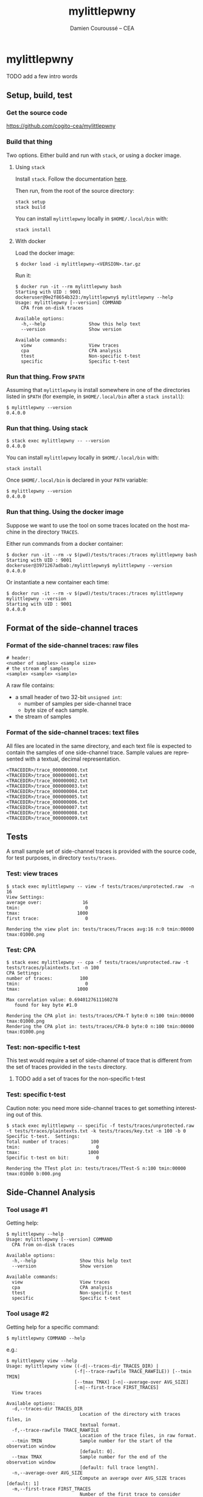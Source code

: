 #+TITLE:     mylittlepwny
#+AUTHOR:    Damien Couroussé -- CEA
#+EMAIL:     damien.courousse@cea.fr
#+DESCRIPTION:
#+KEYWORDS:
#+LANGUAGE:  en
#+OPTIONS:   H:3 num:t toc:2 \n:nil @:t ::t |:t ^:t -:t f:t *:t <:t
#+OPTIONS:   TeX:t LaTeX:t skip:nil d:nil todo:t pri:nil tags:not-in-toc
#+OPTIONS:   email:t
#+EXPORT_SELECT_TAGS: export
#+EXPORT_EXCLUDE_TAGS: noexport
#+LINK_UP:
#+LINK_HOME:
#+startup: beamer
#+LaTeX_CLASS: beamer
#+LaTeX_CLASS_OPTIONS: [8pt]

# export pdf: C-c C-e l O   //   org-beamer-export-to-pdf

#+ATTR_LATEX: :options basicstyle=\ttfamily\scriptsize

* mylittlepwny

******** TODO add a few intro words

** Setup, build, test

*** Get the source code

https://github.com/cogito-cea/mylittlepwny

*** Build that thing

Two options.  Either build and run with =stack=, or using a docker
image.

**** Using =stack=

 Install =stack=.  Follow the documentation [[https://docs.haskellstack.org/en/stable/README/#how-to-install][here]].

 Then run, from the root of the source directory:
 #+BEGIN_EXAMPLE
 stack setup
 stack build
 #+END_EXAMPLE

 You can install =mylittlepwny= locally in =$HOME/.local/bin= with:
 #+BEGIN_EXAMPLE
 stack install
 #+END_EXAMPLE

**** With docker

Load the docker image:
#+BEGIN_EXAMPLE
$ docker load -i mylittlepwny-<VERSION>.tar.gz
#+END_EXAMPLE

Run it:
#+BEGIN_EXAMPLE
$ docker run -it --rm mylittlepwny bash
Starting with UID : 9001
dockeruser@9e2f8654b323:/mylittlepwny$ mylittlepwny --help
Usage: mylittlepwny [--version] COMMAND
  CPA from on-disk traces

Available options:
  -h,--help                Show this help text
  --version                Show version

Available commands:
  view                     View traces
  cpa                      CPA analysis
  ttest                    Non-specific t-test
  specific                 Specific t-test
#+END_EXAMPLE

*** Run that thing.  Frow =$PATH=

Assuming that =mylittlepwny= is install somewhere in one of the
directories listed in =$PATH= (for exemple, in =$HOME/.local/bin=
after a =stack install=):

#+BEGIN_EXAMPLE
$ mylittlepwny --version
0.4.0.0
#+END_EXAMPLE

*** Run that thing.  Using stack

#+BEGIN_EXAMPLE
$ stack exec mylittlepwny -- --version
0.4.0.0
#+END_EXAMPLE

You can install =mylittlepwny= locally in =$HOME/.local/bin= with:
#+BEGIN_EXAMPLE
stack install
#+END_EXAMPLE

Once =$HOME/.local/bin= is declared in your =PATH= variable:

#+BEGIN_EXAMPLE
$ mylittlepwny --version
0.4.0.0
#+END_EXAMPLE

*** Run that thing.  Using the docker image

Suppose we want to use the tool on some traces located on the host
machine in the directory =TRACES=.

Either run commands from a docker container:
#+BEGIN_EXAMPLE
$ docker run -it --rm -v $(pwd)/tests/traces:/traces mylittlepwny bash
Starting with UID : 9001
dockeruser@3971267adbab:/mylittlepwny$ mylittlepwny --version
0.4.0.0
#+END_EXAMPLE

Or instantiate a new container each time:

#+BEGIN_EXAMPLE
$ docker run -it --rm -v $(pwd)/tests/traces:/traces mylittlepwny mylittlepwny --version
Starting with UID : 9001
0.4.0.0
#+END_EXAMPLE

** Format of the side-channel traces

*** Format of the side-channel traces: raw files

#+BEGIN_EXAMPLE
# header:
<number of samples> <sample size>
# the stream of samples
<sample> <sample> <sample>
#+END_EXAMPLE

A raw file contains:
- a small header of two 32-bit =unsigned int=:
  - number of samples per side-channel trace
  - byte size of each sample.
- the stream of samples

*** Format of the side-channel traces: text files

All files are located in the same directory, and each text file is
expected to contain the samples of one side-channel trace.
Sample values are represented with a textual, decimal representation.

#+BEGIN_EXAMPLE
<TRACEDIR>/trace_000000000.txt
<TRACEDIR>/trace_000000001.txt
<TRACEDIR>/trace_000000002.txt
<TRACEDIR>/trace_000000003.txt
<TRACEDIR>/trace_000000004.txt
<TRACEDIR>/trace_000000005.txt
<TRACEDIR>/trace_000000006.txt
<TRACEDIR>/trace_000000007.txt
<TRACEDIR>/trace_000000008.txt
<TRACEDIR>/trace_000000009.txt
#+END_EXAMPLE

** Tests

A small sample set of side-channel traces is provided with the source
code, for test purposes, in directory =tests/traces=.

*** Test: view traces

#+BEGIN_EXAMPLE
$ stack exec mylittlepwny -- view -f tests/traces/unprotected.raw  -n 16
View Settings:
average over:               16
tmin:                        0
tmax:                     1000
first trace:                 0

Rendering the view plot in: tests/traces/Traces avg:16 n:0 tmin:00000 tmax:01000.png
#+END_EXAMPLE

*** Test: CPA

#+BEGIN_EXAMPLE
$ stack exec mylittlepwny -- cpa -f tests/traces/unprotected.raw -t tests/traces/plaintexts.txt -n 100
CPA Settings:
number of traces:          100
tmin:                        0
tmax:                     1000

Max correlation value: 0.6940127611160278
   found for key byte #1.0

Rendering the CPA plot in: tests/traces/CPA-T byte:0 n:100 tmin:00000 tmax:01000.png
Rendering the CPA plot in: tests/traces/CPA-D byte:0 n:100 tmin:00000 tmax:01000.png
#+END_EXAMPLE

*** Test: non-specific t-test

This test would require a set of side-channel of trace that is different from
the set of traces provided in the =tests= directory.

******** TODO add a set of traces for the non-specific t-test
    :PROPERTIES:
    :TRIGGER:  chain-find-next(TODO,todo-only)
    :END:

*** Test: specific t-test

Caution note: you need more side-channel traces to get something
interesting out of this.

#+BEGIN_EXAMPLE
$ stack exec mylittlepwny -- specific -f tests/traces/unprotected.raw -t tests/traces/plaintexts.txt -k tests/traces/key.txt -n 100 -b 0
Specific t-test.  Settings:
Total number of traces:        100
tmin:                            0
tmax:                         1000
Specific t-test on bit:          0

Rendering the TTest plot in: tests/traces/TTest-S n:100 tmin:00000 tmax:01000 b:000.png
#+END_EXAMPLE

** Side-Channel Analysis

*** Tool usage #1

Getting help:

#+BEGIN_EXAMPLE
$ mylittlepwny --help
Usage: mylittlepwny [--version] COMMAND
  CPA from on-disk traces

Available options:
  -h,--help                Show this help text
  --version                Show version

Available commands:
  view                     View traces
  cpa                      CPA analysis
  ttest                    Non-specific t-test
  specific                 Specific t-test
#+END_EXAMPLE

*** Tool usage #2

Getting  help for  a specific command:

#+BEGIN_EXAMPLE
$ mylittlepwny COMMAND --help
#+END_EXAMPLE

e.g.:

#+BEGIN_EXAMPLE
$ mylittlepwny view --help
Usage: mylittlepwny view ((-d|--traces-dir TRACES_DIR) |
                         (-f|--trace-rawfile TRACE_RAWFILE)) [--tmin TMIN]
                         [--tmax TMAX] [-n|--average-over AVG_SIZE]
                         [-m|--first-trace FIRST_TRACES]
  View traces

Available options:
  -d,--traces-dir TRACES_DIR
                           Location of the directory with traces files, in
                           textual format.
  -f,--trace-rawfile TRACE_RAWFILE
                           Location of the trace files, in raw format.
  --tmin TMIN              Sample number for the start of the observation window
                           [default: 0].
  --tmax TMAX              Sample number for the end of the observation window
                           [default: full trace length].
  -n,--average-over AVG_SIZE
                           Compute an average over AVG_SIZE traces [default: 1]
  -m,--first-trace FIRST_TRACES
                           Number of the first trace to consider [default: 0]
  -h,--help                Show this help text
#+END_EXAMPLE

*** View traces

The command =view= plots traces for visual inspection.

#+BEGIN_EXAMPLE
$ mylittlepwny view --help
Usage: mylittlepwny view ((-d|--traces-dir TRACES_DIR) |
                         (-f|--trace-rawfile TRACE_RAWFILE)) [--tmin TMIN]
                         [--tmax TMAX] [-n|--average-over AVG_SIZE]
                         [-m|--first-trace FIRST_TRACES]
  View traces

Available options:
  -d,--traces-dir TRACES_DIR
                           Location of the directory with traces files, in
                           textual format.
  -f,--trace-rawfile TRACE_RAWFILE
                           Location of the trace files, in raw format.
  --tmin TMIN              Sample number for the start of the observation window
                           [default: 0].
  --tmax TMAX              Sample number for the end of the observation window
                           [default: full trace length].
  -n,--average-over AVG_SIZE
                           Compute an average over AVG_SIZE traces [default: 1]
  -m,--first-trace FIRST_TRACES
                           Number of the first trace to consider [default: 0]
  -h,--help                Show this help text
#+END_EXAMPLE

Typical usage:

#+BEGIN_EXAMPLE
$ mylittlepwny view -f tests/traces/unprotected.raw -n 16
#+END_EXAMPLE

*** CPA

Run a correlation power analysis.

#+BEGIN_EXAMPLE
$ mylittlepwny cpa --help
Usage: mylittlepwny cpa ((-d|--traces-dir TRACES_DIR) |
                        (-f|--trace-rawfile TRACE_RAWFILE)) [--tmin TMIN]
                        [--tmax TMAX] (-t|--textfile TEXTFILE)
                        [-k|--keyfile KEYFILE] [-n|--nbtraces NSIWE]
                        [-b|--byte BYTE]
  CPA analysis

Available options:
  -d,--traces-dir TRACES_DIR
                           Location of the directory with traces files, in
                           textual format.
  -f,--trace-rawfile TRACE_RAWFILE
                           Location of the trace files, in raw format.
  --tmin TMIN              Sample number for the start of the observation window
                           [default: 0].
  --tmax TMAX              Sample number for the end of the observation window
                           [default: full trace length].
  -t,--textfile TEXTFILE   Location of the plaintexts file
  -k,--keyfile KEYFILE     Location of the key file
  -n,--nbtraces NSIWE      Number of traces used for the CPA analysis [default:
                           512]
  -b,--byte BYTE           Number of the key byte to attack [default: 0]
  -h,--help                Show this help text
#+END_EXAMPLE

*** Non-specific t-test

#+BEGIN_EXAMPLE
$ mylittlepwny ttest --help
Usage: mylittlepwny ttest ((-d|--traces-dir TRACES_DIR) |
                          (-f|--trace-rawfile TRACE_RAWFILE)) [--tmin TMIN]
                          [--tmax TMAX] [-n|--nbtraces NSIWE]
                          (-c|--classesFile CLASSESFILE)
  Non-specific t-test

Available options:
  -d,--traces-dir TRACES_DIR
                           Location of the directory with traces files, in
                           textual format.
  -f,--trace-rawfile TRACE_RAWFILE
                           Location of the trace files, in raw format.
  --tmin TMIN              Sample number for the start of the observation window
                           [default: 0].
  --tmax TMAX              Sample number for the end of the observation window
                           [default: full trace length].
  -n,--nbtraces NSIWE      Number of traces used for the CPA analysis [default:
                           512]
  -c,--classesFile CLASSESFILE
                           Location of the 'classes file'
  -h,--help                Show this help text
#+END_EXAMPLE

*** Non-specific t-test

+ Instead of a plaintext file, this test requires a 'separation file',
  i.e. a file that describes the population each trace belongs to.
+ The separation is expected to follow the order of the traces in the
  traces file.
+ This is a text file, containing either =0= or =1=, respectively for
  the first and the second populations of traces used to build the
  t-test.

Example :
#+BEGIN_EXAMPLE
$ head separate-ttest-NS.txt
0
0
0
0
1
0
0
1
0
0
#+END_EXAMPLE

Example usage:

#+BEGIN_EXAMPLE
$ mylittlepwny -f ~/src/SSPREW/traces/testfull-NS/traces.raw \
               -c ~/src/SSPREW/traces/separate-ttest-NS.txt  \
               -n 22000 --tmin 7500 --tmax 10000
#+END_EXAMPLE

*** Specific t-test

#+BEGIN_EXAMPLE
$ mylittlepwny specific --help
Usage: mylittlepwny specific ((-d|--traces-dir TRACES_DIR) |
                             (-f|--trace-rawfile TRACE_RAWFILE)) [--tmin TMIN]
                             [--tmax TMAX] [-n|--nbtraces NSIWE]
                             (-t|--textfile TEXTFILE) (-k|--keyfile KEYFILE)
                             (-b|--target-bit BIT)
  Specific t-test

Available options:
  -d,--traces-dir TRACES_DIR
                           Location of the directory with traces files, in
                           textual format.
  -f,--trace-rawfile TRACE_RAWFILE
                           Location of the trace files, in raw format.
  --tmin TMIN              Sample number for the start of the observation window
                           [default: 0].
  --tmax TMAX              Sample number for the end of the observation window
                           [default: full trace length].
  -n,--nbtraces NSIWE      Number of traces used for the CPA analysis [default:
                           512]
  -t,--textfile TEXTFILE   Location of the plaintexts file
  -k,--keyfile KEYFILE     Location of the key file
  -b,--target-bit BIT      single-bit t-test on bit #BIT in the output of the
                           first SBOX
  -h,--help                Show this help text
#+END_EXAMPLE

*** Specific t-test

Run the t-test on the output of the first SubBytes operation.

Currently requires at least:
- a set of traces
- the list of input plaintexts
- the description of the secret key

** FAQ

*** What is this error? =Data.Binary.Get.runGet at position 0: not enough bytes=

Issue:
#+BEGIN_EXAMPLE
mylittlepwny: Data.Binary.Get.runGet at position 0: not enough bytes
CallStack (from HasCallStack):
  error, called at libraries/binary/src/Data/Binary/Get.hs:351:5 in binary-0.8.5.1:Data.Binary.Get
#+END_EXAMPLE

Solution: run with option =-n= | =--nb=

Explanation:
By default, the analysis are run with 512 traces if option =-n= is not
set.  It may happen that the input set of traces contains less than
512 traces, which will lead to this error.
This behaviour should be fixed in the near future.

******** TODO fix issue when the set of traces contains less than 512 traces.
    :PROPERTIES:
    :TRIGGER:  chain-find-next(TODO,todo-only)
    :END:

** Limitations and known issues

*** Performance

+ =mylittlepwny= can exploit all the processors available on your
  machine.  Increasing the number of processors/cores used should
  reduce the processing time.
+ However, the performance is quite bad.  It may happen that the
  execution time increases when all cores are used.  It may also
  happen that the exection time is higher when running on all cores,
  as compared to running on one core only!
+ To specify the number of cores used, run =mylittlepwny= as follows (here using 2 cores)

#+BEGIN_EXAMPLE
$ mylittlepwny +RTS -N2 -RTS <… here come other options …>
#+END_EXAMPLE

or:

#+BEGIN_EXAMPLE
$ mylittlepwny <… here come other options …> +RTS -N2
#+END_EXAMPLE

*** Format of trace files

Raw files:
currently, 16-bit int samples are only supported.

*** CPA

Model: Currently only supports the Hamming Weight.

Hypothesis: can currently only target the output of the first
SubBytes.

*** non-specific t-test

Target hypothesis: Currently only supports the output of the first SubBytes.

* cpa-hyps

*** Overview of program options

#+BEGIN_SRC sh :exports both :results output
stack exec cpa-hyps -- --help
#+END_SRC

#+results:
#+begin_example
cpa-hyps: compute hypothesis values for CPA attacks on AES.

Usage: cpa-hyps [-o|--output FILE] [-n|--nb NUMBER] [-x|--seed SEED_VALUE]
                COMMAND
  cpa-hyps: a few bunch of things to perform side channel attacks. Use COMMAND
  --help to see the list of options supported by each command.

Available options:
  -h,--help                Show this help text
  -o,--output FILE         Name of the output file (default: "output.txt")
  -n,--nb NUMBER           Size of the set of plaintexts
                           generated (default: 16384)
  -x,--seed SEED_VALUE     Seed of the random number generator (default: 0)

Available commands:
  version                  Print program version
  plaintexts               Generate a list of random plaintexts
  addrk                    Compute hypothesis values for the first AddRoundKey,
                           using a Hamming weight model.
  sbox                     Compute hypothesis values for the first SBOX, using a
                           Hamming weight model.
  ttest-fr                 Compute two populations of plaintexts for the
                           non-specific t-test (fixed vs. random), for the
                           output of the first SBOX. Generates two plaintext
                           files named after the contents of options
                           --population0 and --population1.
  ttest-rr                 Compute two populations of plaintexts for the
                           specific t-test (random vs. random), for the output
                           of the first SBOX. Generates a list of plaintexts and
                           a list of values {0,1} to separate the two t-test
                           populations.
#+end_example

(org-babel-get-header)

*** command =plaintexts=

Use this command to generate a list of random plaintexts.  This
command has no specific option.

#+BEGIN_SRC sh :exports both :results output
stack exec cpa-hyps -- plaintexts --help
#+END_SRC

#+results:
: Usage: cpa-hyps plaintexts
:   Generate a list of random plaintexts
:
: Available options:
:   -h,--help                Show this help text

*** command =sbox=

Use this command to generate the CPA correlation hypothesis at the
output of the first SubBytes computation in AES.  Currently we use the
Hamming Weight to compute the power model.

#+BEGIN_SRC sh :exports both :results output
stack exec cpa-hyps -- sbox --help
#+END_SRC

#+results:
: Usage: cpa-hyps sbox (-p|--plaintexts ARG) [-b|--byte ARG]
:   Compute hypothesis values for the first SBOX, using a Hamming weight model.
:
: Available options:
:   -p,--plaintexts ARG      Name of the input file containing the plaintext
:                            values
:   -b,--byte ARG            Byte number in [0..15] used to compute CPA
:                            correlation hypothesis (default: 0)
:   -h,--help                Show this help text

******** TODO introduce the Hamming Distance model
    :PROPERTIES:
   :TRIGGER:  chain-find-next(TODO,todo-only,from-bottom)
   :END:

*** command =ttest-fr=

Provides two input plaintext populations to perform a specific fixed vs. random
t-test.

#+BEGIN_SRC sh :exports both :results output
stack exec cpa-hyps -- ttest-fr --help
#+END_SRC

#+results:
#+begin_example
Usage: cpa-hyps ttest-fr [-p|--plaintexts ARG] [-s|--separate ARG]
  Compute two populations of plaintexts for the non-specific t-test (fixed vs.
  random), for the output of the first SBOX. Generates two plaintext files named
  after the contents of options --population0 and --population1.

Available options:
  -p,--plaintexts ARG      Name of the output file containing the plaintext
                           values for the two
                           populations. (default: "plaintexts.txt")
  -s,--separate ARG        This generated files has the same length than the
                           plaintext file. It contains a list of integer values
                           either 0 or 1, in order to separate the plaintexts
                           between two populations '0' and
                           '1'. (default: "text-separate.txt")
  -h,--help                Show this help text
#+end_example

*** command =ttest=rr=

Provides two input plaintext populations to perform a specific random vs. random
t-test.

#+BEGIN_SRC sh :exports both :results output
stack exec cpa-hyps -- ttest-rr --help
#+END_SRC

#+results:
#+begin_example
Usage: cpa-hyps ttest-rr (-k|--key KEYFILE) [-b|--bit-number BIT_NUMBER]
                         [-p|--plaintexts ARG] [-s|--separate ARG]
                         [-c|--ciphers CIPHERS]
  Compute two populations of plaintexts for the specific t-test (random vs.
  random), for the output of the first SBOX. Generates a list of plaintexts and
  a list of values {0,1} to separate the two t-test populations.

Available options:
  -k,--key KEYFILE         the input key file
  -b,--bit-number BIT_NUMBER
                           number of the state bit observed (default: 0)
  -p,--plaintexts ARG      Name of the output file containing the plaintext
                           values for the two
                           populations. (default: "plaintexts.txt")
  -s,--separate ARG        This generated files has the same length than the
                           plaintext file. It contains a list of integer values
                           either 0 or 1, in order to separate the plaintexts
                           between two populations '0' and
                           '1'. (default: "text-separate.txt")
  -c,--ciphers CIPHERS     Generate the lists of expected cipher values in file
                           CIPHERS. The file is not generated if this option is
                           not used.
  -h,--help                Show this help text
#+end_example
